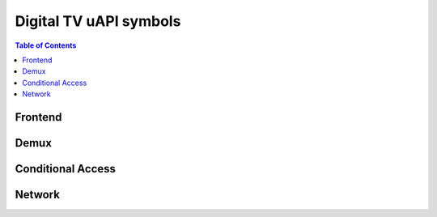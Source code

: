 .. SPDX-License-Identifier: GFDL-1.1-no-invariants-or-later

***********************
Digital TV uAPI symbols
***********************

.. contents:: Table of Contents
   :depth: 2
   :local:

Frontend
========

.. kernel-include:: include/uapi/linux/dvb/frontend.h
    :generate-cross-refs:
    :exception-file: frontend.h.rst.exceptions
    :toc:
    :warn-broken:

Demux
=====

.. kernel-include:: include/uapi/linux/dvb/dmx.h
    :generate-cross-refs:
    :exception-file: dmx.h.rst.exceptions
    :toc:

Conditional Access
==================

.. kernel-include:: include/uapi/linux/dvb/ca.h
    :generate-cross-refs:
    :exception-file: ca.h.rst.exceptions
    :toc:
    :warn-broken:

Network
=======

.. kernel-include:: include/uapi/linux/dvb/net.h
    :generate-cross-refs:
    :exception-file: net.h.rst.exceptions
    :toc:
    :warn-broken:

